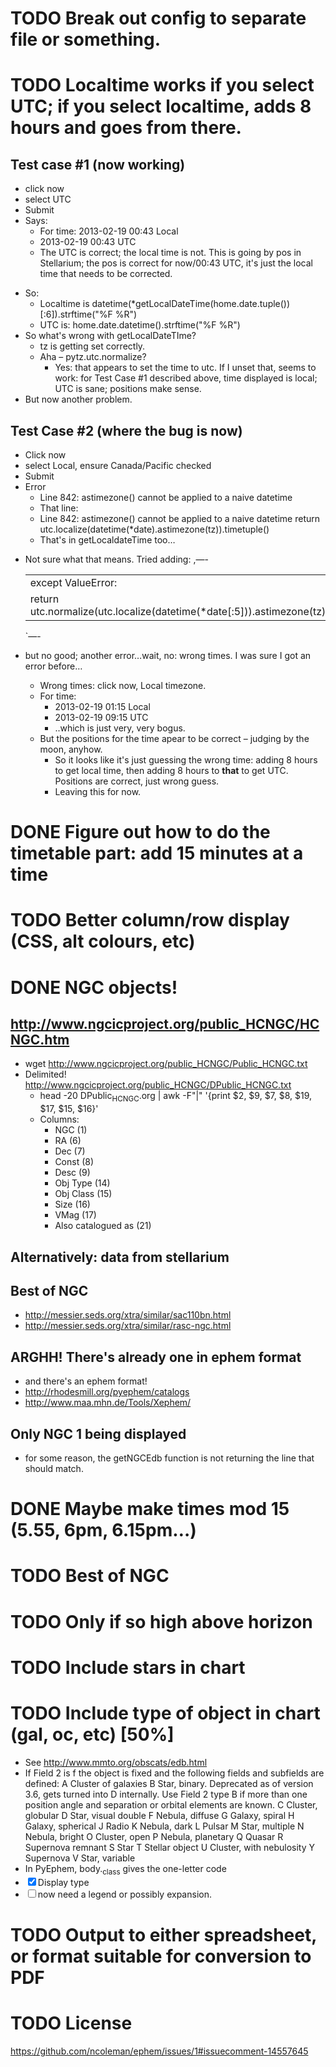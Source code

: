 * TODO Break out config to separate file or *something*.
* TODO Localtime works if you select UTC; if you select localtime, adds 8 hours and goes from there.
** Test case #1 (now working)
    - click now
    - select UTC
    - Submit
    - Says:
      - For time: 2013-02-19 00:43 Local
      - 2013-02-19 00:43 UTC
      - The UTC is correct; the local time is not.  This is going by
        pos in Stellarium; the pos is correct for now/00:43 UTC, it's
        just the local time that needs to be corrected.
  - So:
    - Localtime is datetime(*getLocalDateTime(home.date.tuple())[:6]).strftime("%F %R")
    - UTC is:				      home.date.datetime().strftime("%F %R")
  - So what's wrong with getLocalDateTIme?
    - tz is getting set correctly.
    - Aha -- pytz.utc.normalize?
      - Yes: that appears to set the time to utc.  If I unset that,
        seems to work: for Test Case #1 described above, time displayed
        is local; UTC is sane; positions make sense.
  - But now another problem.
** Test Case #2 (where the bug is now)
    - Click now
    - select Local, ensure Canada/Pacific checked
    - Submit
    - Error
      - Line 842: astimezone() cannot be applied to a naive datetime
      - That line:
      - Line 842: astimezone() cannot be applied to a naive datetime
        return utc.localize(datetime(*date).astimezone(tz)).timetuple()
      - That's in getLocaldateTime too...
  - Not sure what that means.  Tried adding:
    ,----
    |except ValueError:
    |    return utc.normalize(utc.localize(datetime(*date[:5])).astimezone(tz)).timetuple()
    `----
  - but no good; another error...wait, no: wrong times.  I was sure I
    got an error before...
    - Wrong times:  click now, Local timezone.
    - For time:
      - 2013-02-19 01:15 Local
      - 2013-02-19 09:15 UTC
      - ..which is just very, very bogus.
    - But the positions for the time apear to be correct -- judging by
      the moon, anyhow.
      - So it looks like it's just guessing the wrong time: adding 8
        hours to get local time, then adding 8 hours to *that* to get
        UTC.  Positions are correct, just wrong guess.
      - Leaving this for now.

* DONE Figure out how to do the timetable part: add 15 minutes at a time
  CLOSED: [2013-02-15 Fri 18:01]

* TODO Better column/row display (CSS, alt colours, etc)
* DONE NGC objects!
  CLOSED: [2013-02-19 Tue 07:54]
** http://www.ngcicproject.org/public_HCNGC/HCNGC.htm
   - wget http://www.ngcicproject.org/public_HCNGC/Public_HCNGC.txt
   - Delimited! http://www.ngcicproject.org/public_HCNGC/DPublic_HCNGC.txt
     - head -20 DPublic_HCNGC.org | awk -F"|" '{print $2, $9, $7, $8, $19, $17, $15, $16}'
     - Columns:
       - NGC (1)
       - RA (6)
       - Dec (7)
       - Const (8)
       - Desc (9)
       - Obj Type (14)
       - Obj Class (15)
       - Size (16)
       - VMag (17)
       - Also catalogued as (21)

** Alternatively: data from stellarium

** Best of NGC
   - http://messier.seds.org/xtra/similar/sac110bn.html
   - http://messier.seds.org/xtra/similar/rasc-ngc.html
** ARGHH!  There's already one in ephem format
   - and there's an ephem format!
   - http://rhodesmill.org/pyephem/catalogs
   - http://www.maa.mhn.de/Tools/Xephem/

** Only NGC 1 being displayed
   - for some reason, the getNGCEdb function is not returning the line
     that should match.
* DONE Maybe make times mod 15 (5.55, 6pm, 6.15pm...)
  CLOSED: [2013-03-11 Mon 13:40]
* TODO Best of NGC
* TODO Only if so high above horizon
* TODO Include stars in chart
* TODO Include type of object in chart (gal, oc, etc) [50%]
  - See http://www.mmto.org/obscats/edb.html
  - If Field 2 is f the object is fixed and the following fields and
    subfields are defined:
	A Cluster of galaxies
	B Star, binary. Deprecated as of version 3.6, gets turned into D internally. Use Field 2 type B if more than one position angle and separation or orbital elements are known.
	C Cluster, globular
	D Star, visual double
	F Nebula, diffuse
	G Galaxy, spiral
	H Galaxy, spherical
	J Radio
	K Nebula, dark
	L Pulsar
	M Star, multiple
	N Nebula, bright
	O Cluster, open
	P Nebula, planetary
	Q Quasar
	R Supernova remnant
	S Star
	T Stellar object
	U Cluster, with nebulosity
	Y Supernova
	V Star, variable
  - In PyEphem, body._class gives the one-letter code
  - [X] Display type
  - [ ] now need a legend or possibly expansion.

* TODO Output to either spreadsheet, or format suitable for conversion to PDF
* TODO License
  https://github.com/ncoleman/ephem/issues/1#issuecomment-14557645
